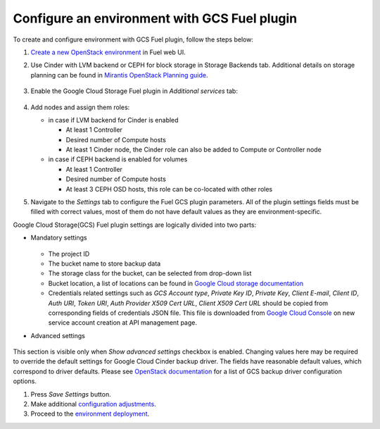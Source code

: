 .. _configure:

Configure an environment with GCS Fuel plugin
---------------------------------------------

To create and configure environment with GCS Fuel plugin,
follow the steps below:

#. `Create a new OpenStack environment <http://docs.openstack.org/developer/fuel-docs/userdocs/fuel-user-guide.html>`_
   in Fuel web UI.

#. Use Cinder with LVM backend or CEPH for block storage in
   Storage Backends tab. Additional details on storage planning can be found in
   `Mirantis OpenStack Planning guide <https://docs.mirantis.com/openstack/fuel/fuel-8.0/mos-planning-guide.html#plan-the-storage>`_.

    .. image:: images/storage.png

#. Enable the Google Cloud Storage Fuel plugin in `Additional services`  tab:

    .. image:: images/plugin.png

#. Add nodes and assign them roles:

   * in case if LVM backend for Cinder is enabled

     * At least 1 Controller
     * Desired number of Compute hosts
     * At least 1 Cinder node, the Cinder role can also be added to Compute or
       Controller node

   * in case if CEPH backend is enabled for volumes

     * At least 1 Controller
     * Desired number of Compute hosts
     * At least 3 CEPH OSD hosts, this role can be co-located with other roles

#. Navigate to the `Settings` tab to configure the Fuel GCS plugin parameters.
   All of the plugin settings fields must be filled with correct values,
   most of them do not have default values as they are environment-specific.

Google Cloud Storage(GCS) Fuel plugin settings are logically divided into
two parts:

* Mandatory settings

    .. image:: images/settings.png

  * The project ID
  * The bucket name to store backup data
  * The storage class for the bucket, can be selected from drop-down list
  * Bucket location, a list of locations can be found in
    `Google Cloud storage documentation <https://cloud.google.com/storage/docs/bucket-locations>`_

  * Credentials related settings such as `GCS Account type`, `Private Key ID`,
    `Private Key`, `Client E-mail`, `Client ID`, `Auth URI`, `Token URI`,
    `Auth Provider X509 Cert URL`, `Client X509 Cert URL` should be copied from
    corresponding fields of credentials JSON file. This file is downloaded from
    `Google Cloud Console <https://console.cloud.google.com/apis/credentials>`_
    on new service account creation at API management page.

* Advanced settings

    .. image:: images/advanced_settings.png

This section is visible only when `Show advanced settings` checkbox is enabled.
Changing values here may be required to override the  default settings for
Google Cloud Cinder backup driver.
The fields have reasonable default values, which correspond to driver defaults.
Please see `OpenStack documentation <http://docs.openstack.org/mitaka/config-reference/block-storage/backup/gcs-backup-driver.html>`_
for a list of GCS backup driver configuration options.

#. Press `Save Settings` button.

#. Make additional
   `configuration adjustments <http://docs.openstack.org/developer/fuel-docs/userdocs/fuel-user-guide/configure-environment.html>`__.

#. Proceed to the
   `environment deployment <http://docs.openstack.org/developer/fuel-docs/userdocs/fuel-user-guide/deploy-environment.html>`__.
